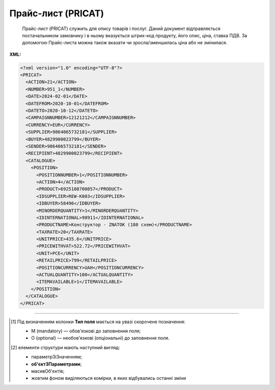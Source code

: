 ##########################################################################################################################
**Прайс-лист (PRICAT)**
##########################################################################################################################

.. epigraph::

   Прайс-лист (PRICAT) служить для опису товарів і послуг. Даний документ відправляється постачальником замовнику і в ньому вказується штрих-код продукту, його опис, ціна, ставка ПДВ. За допомогою Прайс-листа можна також вказати чи зросла/зменшилась ціна або не змінилася.

**XML:**

.. code:: xml

  <?xml version="1.0" encoding="UTF-8"?>
  <PRICAT>
    <ACTION>21</ACTION>
    <NUMBER>951_1</NUMBER>
    <DATE>2024-02-01</DATE>
    <DATEFROM>2020-10-01</DATEFROM>
    <DATETO>2020-10-12</DATETO>
    <CAMPAIGNNUMBER>12121212</CAMPAIGNNUMBER>
    <CURRENCY>EUR</CURRENCY>
    <SUPPLIER>9864065732181</SUPPLIER>
    <BUYER>4829900023799</BUYER>
    <SENDER>9864065732181</SENDER>
    <RECIPIENT>4829900023799</RECIPIENT>
    <CATALOGUE>
      <POSITION>
        <POSITIONNUMBER>1</POSITIONNUMBER>
        <ACTION>4</ACTION>
        <PRODUCT>6925108700857</PRODUCT>
        <IDSUPPLIER>REW-K003</IDSUPPLIER>
        <IDBUYER>58496</IDBUYER>
        <MINORDERQUANTITY>1</MINORDERQUANTITY>
        <IDINTERNATIONAL>98911</IDINTERNATIONAL>
        <PRODUCTNAME>Конструктор - ZNATOK (180 схем)</PRODUCTNAME>
        <TAXRATE>20</TAXRATE>
        <UNITPRICE>435.6</UNITPRICE>
        <PRICEWITHVAT>522.72</PRICEWITHVAT>
        <UNIT>PCE</UNIT>
        <RETAILPRICE>799</RETAILPRICE>
        <POSITIONCURRENCY>UAH</POSITIONCURRENCY>
        <ACTUALQUANTITY>100</ACTUALQUANTITY>
        <ITEMAVAILABLE>1</ITEMAVAILABLE>
      </POSITION>
    </CATALOGUE>
  </PRICAT>

.. role:: orange

.. raw:: html

    <embed>
    <iframe src="https://docs.google.com/spreadsheets/d/e/2PACX-1vSPU3zmBKy8xVzmEJCH0rkq9kda9WeA6w0pQwD0aZxCncFY9Ogk4XugUgHYJ14ExQ/pubhtml?gid=638340231&single=true" width="1100" height="2600" frameborder="0" marginheight="0" marginwidth="0">Loading...</iframe>
    </embed>

-------------------------

.. [#] Під визначенням колонки **Тип поля** мається на увазі скорочене позначення:

   * M (mandatory) — обов'язкові до заповнення поля;
   * O (optional) — необов'язкові (опціональні) до заповнення поля.

.. [#] елементи структури мають наступний вигляд:

   * параметрЗіЗначенням;
   * **об'єктЗПараметрами**;
   * :orange:`масивОб'єктів`;
   * жовтим фоном виділяються комірки, в яких відбувались останні зміни

.. data from table (remember to renew time to time)

.. raw:: html

   <!-- <div>I	PRICAT			Початок документа
    1	ACTION	O (M-для PAMPIK)	«9», «13», «15», «19», «51», «21», «99»	Тип документа: 9 - прайс-лист (повний), 13 - запит прайс-листа EDIN, 15 - для сервісу EDIN Distribution, 19 - запит прайс-листа EDIN2.0, 51 - відповідь на прайс-лист, 21 - доповнення існуючого прайс-листа, 99 - відмова на прайс-лист
    2	NUMBER	M	Рядок (16)	Номер документа
    3	DATE	M	Дата (РРРР-ММ-ДД)	Дата документа
    4	DATEFROM	O	Дата (РРРР-ММ-ДД)	Вступає в силу з дати
    5	DATETO	O	Дата (РРРР-ММ-ДД)	Дата закінчення дії прайс-листа
    6	TIMEFROM	O	Час (год: хв)	Вступає в силу з часу
    7	TIMETO	O	Час (год: хв)	Час закінчення дії прайс-листа
    8	CAMPAIGNNUMBER	O	Рядок (35)	Номер договору на поставку
    9	PRICATINFO	O	Рядок (75)	Вільний текст
    10	ORDERCONTACT			Контактна інформація
    11	VAT	O	Число позитивне	Ставка ПДВ,%
    12	CURRENCY	M	Рядок (3)	Тризначний код валюти (наприклад, UAH, RUB, USD, EUR, MDL, BYR)
    13	STOREACTION			Дія для магазину (для ТМ Караван) - початок блоку
    13.1	STOREGLN			GLN магазину дії прайс-листа
    14	SUPPLIER	M	Число (13)	GLN постачальника
    15	BUYER	M	Число (13)	GLN покупця
    16	SENDER	M	Число (13)	GLN відправника
    17	RECIPIENT	M	Число (13)	GLN одержувача
    18	EDIINTERCHANGEID	O	Рядок (70)	Номер транзакції (Унікальний номер, що генерується відправником)
    19	CATALOGUE			Каталог (початок блоку)
    19.1	POSITION			Товарні позиції (початок блоку)
    19.1.1	POSITIONNUMBER	M	Число позитивне	Номер товарної позиції (Порядковий номер товарної позиції в документі (1, 2, 3, 4 … n))
    19.1.2	ACTION	O	« 2 »,« 3 »,« 4 »,« 27 »,« 29 »	Необхідна дія: 2 - додавання нових позицій, 3 - видалення, 4 - зміна, 27 - прийнято, 29 - не прийнято
    19.1.3	ITEMAVAILABLE	M	Так / Ні	Доступність товару до замовлення: 0 - немає, 1 - так
    19.1.4	PRODUCT	M	Число (8, 10, 14)	Штрих-код продукту
    19.1.5	PRODUCTGROUPCODE	O	Число (4)	Код групи товару
    19.1.6	IDSUPPLIER	M	Рядок (20)	Артикул в БД постачальника
    19.1.7	IDBUYER	О	Рядок (20)	Артикул в БД покупця
    19.1.8	MINORDERQUANTITY	M	Число позитивне	Мінімальна кількість у замовленні
    19.1.9	MINORDERQUANTITYUNIT	O	Рядок (3)	Одиниці виміру
    19.1.10	MAXORDERQUANTITY	O	Число позитивне	Максимальна кількість в замовленні
    19.1.11	MAXORDERQUANTITYUNIT	O	Рядок (3)	Одиниці виміру
    19.1.12	QUANTITYOFCUINTU	O	Число позитивне	Кількість в упаковці
    19.1.13	QUANTITYOFCUINTUUNIT	O	Рядок (3)	Одиниці виміру
    19.1.14	IDNATIONAL	O	Рядок (35)	Код товару за національним класифікатором (код УКТЗЕД)
    19.1.15	IDINTERNATIONAL	O	Рядок (35)	Код товару за міжнародним класифікатором
    19.1.16	IDGPC	O	Рядок (35)	Код продукту відповідає Global Product Classification
    19.1.17	REPLACEPRODUCT	O	Число (8, 10, 14)	Продукт для заміни
    19.1.18	PRODUCTGROUP	O	Рядок (6)	Товарна група
    19.1.19	ANALOGPRODUCT	O	Число (8, 10, 14)	Описаний продукт має аналог
    19.1.20	BRAND	O	Рядок (75)	Бренд (торгова марка)
    19.1.21	SUBBRAND	O	Рядок (75)	суббренд (торгова марка нижчого рівня)
    19.1.22	VARIATY	O	Рядок (75)	Варіант (різновид) назви продукту
    19.1.23	NEWPOSITION	O	Число (1, 0)	Відмітка «Новинка» (0 - відсутня; 1 - присутня)
    19.1.24	PUBLICPOSITION	O	Число (1, 0)	Відмітка «Публічна позиція» (0 - відсутня; 1 - присутня)
    19.1.25	PROMO	О	Число (1, 0)	Відмітка «Акція» (0 - відсутня; 1 - присутня)
    19.1.26	BESTSELLER	О	Число (1, 0)	Відмітка «Хіт продажу» (0 - відсутня; 1 - присутня)
    19.1.27	FUNCTIONNAME	O	Рядок (75)	Функціональна назва
    19.1.28	PRODUCTNAME	M	Рядок (75)	Повна назва продукту
    19.1.29	DEPTH	O	Число позитивне	Глибина
    19.1.30	DEPTHUNIT	O	Рядок (3)	Одиниці виміру
    19.1.31	WIDTH	O	Число позитивне	Ширина
    19.1.32	WIDTHUNIT	O	Рядок (3)	Одиниці виміру
    19.1.33	HEIGHT	O	Число позитивне	Висота
    19.1.34	HEIGHTUNIT	O	Рядок (3)	Одиниці виміру
    19.1.35	VOLUME	O	Число позитивне	Об’єм
    19.1.36	VOLUMEUNIT	O	Рядок (3)	Одиниці виміру
    19.1.37	WEIGHT	O	Число позитивне	Вага
    19.1.38	WEIGHTUNIT	O	Рядок (3)	Одиниці виміру
    19.1.39.1	TEMPERATUREOFSTORAGE.FROM	O	Число [-100; 100]	Температура зберігання Від (Температура зберігання продукту вказується в градусах за Цельсієм)
    19.1.39.2	TEMPERATUREOFSTORAGE.TO	O	Число [-100; 100]	Температура зберігання До (Температура зберігання продукту вказується в градусах за Цельсієм)
    19.1.40	COUNTRYORIGIN	O	Рядок (2)	Країна виробник (код держави за стандартом ISO-3166 (2 букви))
    19.1.41	BESTBEFORDATE	O	Дата (РРРР-ММ-ДД)	Придатний до
    19.1.42	CERTIFICATEOFCONFORMITY	O	Рядок (35)	Номер сертифіката відповідності
    19.1.43	HYGIENICCERTIFICATE	O	Рядок (35)	Номер гігієнічного сертифіката
    19.1.44	TAXRATE	M	Число позитивне	Ставка ПДВ,%
    19.1.45	POSITIONCURRENCY	M	Рядок	код валюти (UAH, RUB, USD …) по позиції
    19.1.46	BALANCE	O	Число десяткове	Поточний залишок (постачальник)
    19.1.47	UNITPRICE	M	Число десяткове	Ціна продукту без ПДВ
    19.1.48	PRICEWITHVAT	M	Число десяткове	Ціна продукту з ПДВ
    19.1.49	UNIT	М	Рядок (3)	Одиниці виміру
    19.1.50	RETAILPRICE	O	Число десяткове	Рекомендована роздрібна ціна
    19.1.51	ADVICEPRICE	O	Число десяткове	Рекомендована ціна (державою)
    19.1.52	MAXORDERPRICE	O	Число десяткове	Максимальна роздрібна ціна
    19.1.53	MINORDERPRICE	O	Число десяткове	Мінімальна роздрібна ціна
    19.1.54.1	DISCONT.PERUNIT	O	Число позитивне	Знижка за одиницю
    19.1.54.2	DISCONT.PERCENT	O	Число десяткове	Знижка у відсотках
    19.1.55	PACKAGE	O	Рядок (2, 3)	Тип упаковки
    19.1.56	QUANTITYOFBOX	О	Число позитивне	Кількість коробок
    19.1.57	QUANTITYOFPALLET	О	Число позитивне	Кількість палет
    19.1.58	INFO	O	Рядок (70)	Вільний текст
    19.1.59	PARTYAVAILABILITY	O	0 / 1	Наявність партії у товару: 0 - немає, 1 - так
    19.1.60	SSCCAVAILABILITY	O	0/1	Ознака серійного номера: 0 - немає, 1 - так
    19.1.61	PRODUCTFACTOR	O	Рядок (12)	Об’єднуюча ознака товару
    19.1.62	CONDITIONSTATUS	О	Рядок (3)	Статус кондиції
    19.1.63	BONUSRATE	O	Число десяткове	Бонусна ставка
    19.1.64	FOREIGNTRADECODE	О	Рядок	Код УКТ ЗЕД (для ТМ Дігма)
    19.1.65	ENTERPRICE	О	Число	Введення позиції, грн (для ТМ Дігма)
    19.1.66	RETROBONUS	О	Число	Ретро-бонус,% (для ТМ Дігма)
    19.1.67	DELAYPAYMENT	О	Число	Відстрочка платежу (для ТМ Дігма)
    19.1.68	POSITIONCURRENCY	О		Код валюти, допустимі значення:UAH, EUR, USD
    19.1.69	ACTUALQUANTITY	О	Число позитивне	Залишок по позиції

